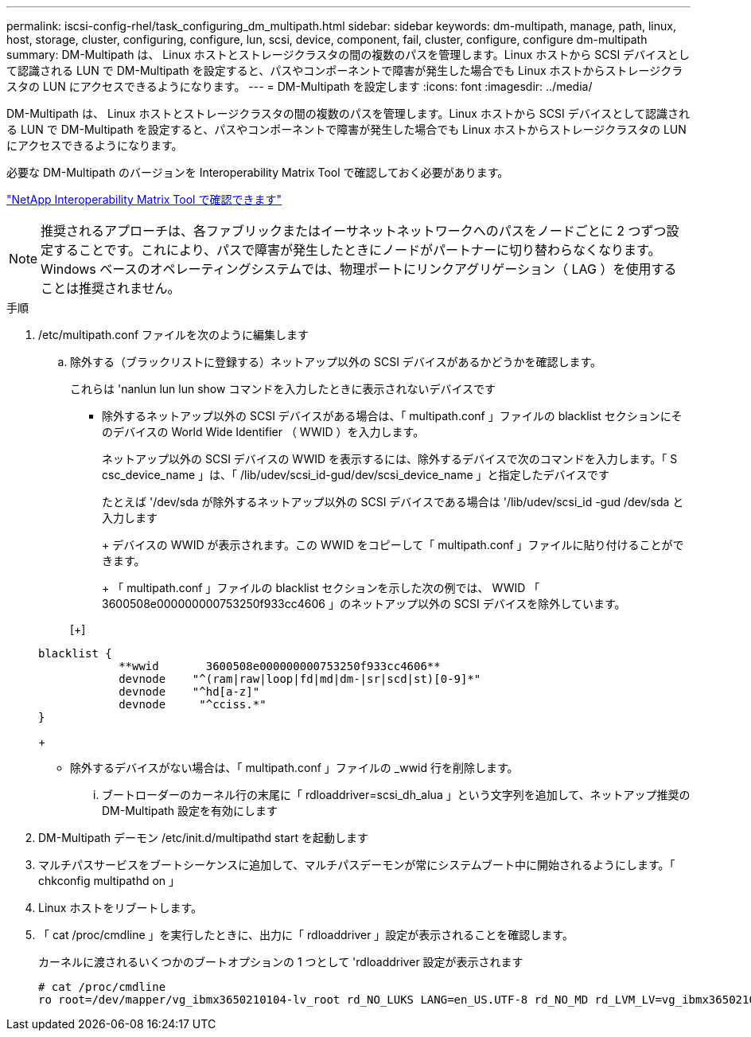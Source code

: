---
permalink: iscsi-config-rhel/task_configuring_dm_multipath.html 
sidebar: sidebar 
keywords: dm-multipath, manage, path, linux, host, storage, cluster, configuring, configure, lun, scsi, device, component, fail, cluster, configure, configure dm-multipath 
summary: DM-Multipath は、 Linux ホストとストレージクラスタの間の複数のパスを管理します。Linux ホストから SCSI デバイスとして認識される LUN で DM-Multipath を設定すると、パスやコンポーネントで障害が発生した場合でも Linux ホストからストレージクラスタの LUN にアクセスできるようになります。 
---
= DM-Multipath を設定します
:icons: font
:imagesdir: ../media/


[role="lead"]
DM-Multipath は、 Linux ホストとストレージクラスタの間の複数のパスを管理します。Linux ホストから SCSI デバイスとして認識される LUN で DM-Multipath を設定すると、パスやコンポーネントで障害が発生した場合でも Linux ホストからストレージクラスタの LUN にアクセスできるようになります。

必要な DM-Multipath のバージョンを Interoperability Matrix Tool で確認しておく必要があります。

https://mysupport.netapp.com/matrix["NetApp Interoperability Matrix Tool で確認できます"]

[NOTE]
====
推奨されるアプローチは、各ファブリックまたはイーサネットネットワークへのパスをノードごとに 2 つずつ設定することです。これにより、パスで障害が発生したときにノードがパートナーに切り替わらなくなります。Windows ベースのオペレーティングシステムでは、物理ポートにリンクアグリゲーション（ LAG ）を使用することは推奨されません。

====
.手順
. /etc/multipath.conf ファイルを次のように編集します
+
.. 除外する（ブラックリストに登録する）ネットアップ以外の SCSI デバイスがあるかどうかを確認します。
+
これらは 'nanlun lun lun show コマンドを入力したときに表示されないデバイスです

+
*** 除外するネットアップ以外の SCSI デバイスがある場合は、「 multipath.conf 」ファイルの blacklist セクションにそのデバイスの World Wide Identifier （ WWID ）を入力します。
+
ネットアップ以外の SCSI デバイスの WWID を表示するには、除外するデバイスで次のコマンドを入力します。「 S csc_device_name 」は、「 /lib/udev/scsi_id-gud/dev/scsi_device_name 」と指定したデバイスです





+
たとえば '/dev/sda が除外するネットアップ以外の SCSI デバイスである場合は '/lib/udev/scsi_id -gud /dev/sda と入力します

+
+ デバイスの WWID が表示されます。この WWID をコピーして「 multipath.conf 」ファイルに貼り付けることができます。

+
+ 「 multipath.conf 」ファイルの blacklist セクションを示した次の例では、 WWID 「 3600508e000000000753250f933cc4606 」のネットアップ以外の SCSI デバイスを除外しています。

+
[+]

+
[listing]
----
blacklist {
            **wwid       3600508e000000000753250f933cc4606**
            devnode    "^(ram|raw|loop|fd|md|dm-|sr|scd|st)[0-9]*"
            devnode    "^hd[a-z]"
            devnode     "^cciss.*"
}
----
+
** 除外するデバイスがない場合は、「 multipath.conf 」ファイルの _wwid 行を削除します。
+
... ブートローダーのカーネル行の末尾に「 rdloaddriver=scsi_dh_alua 」という文字列を追加して、ネットアップ推奨の DM-Multipath 設定を有効にします




. DM-Multipath デーモン /etc/init.d/multipathd start を起動します
. マルチパスサービスをブートシーケンスに追加して、マルチパスデーモンが常にシステムブート中に開始されるようにします。「 chkconfig multipathd on 」
. Linux ホストをリブートします。
. 「 cat /proc/cmdline 」を実行したときに、出力に「 rdloaddriver 」設定が表示されることを確認します。
+
カーネルに渡されるいくつかのブートオプションの 1 つとして 'rdloaddriver 設定が表示されます

+
[listing]
----
# cat /proc/cmdline
ro root=/dev/mapper/vg_ibmx3650210104-lv_root rd_NO_LUKS LANG=en_US.UTF-8 rd_NO_MD rd_LVM_LV=vg_ibmx3650210104/lv_root SYSFONT=latarcyrheb-sun16 rd_LVM_LV=vg_ibmx3650210104/lv_swap crashkernel=129M@0M  KEYBOARDTYPE=pc KEYTABLE=us rd_NO_DM rhgb quiet **rdloaddriver=scsi_dh_alua**
----

